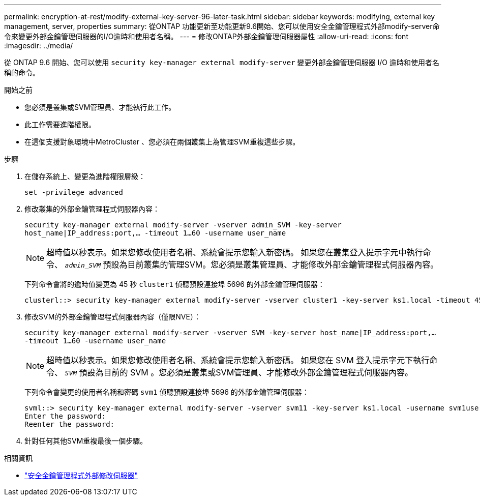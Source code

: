 ---
permalink: encryption-at-rest/modify-external-key-server-96-later-task.html 
sidebar: sidebar 
keywords: modifying, external key management, server, properties 
summary: 從ONTAP 功能更新至功能更新9.6開始、您可以使用安全金鑰管理程式外部modify-server命令來變更外部金鑰管理伺服器的I/O逾時和使用者名稱。 
---
= 修改ONTAP外部金鑰管理伺服器屬性
:allow-uri-read: 
:icons: font
:imagesdir: ../media/


[role="lead"]
從 ONTAP 9.6 開始、您可以使用 `security key-manager external modify-server` 變更外部金鑰管理伺服器 I/O 逾時和使用者名稱的命令。

.開始之前
* 您必須是叢集或SVM管理員、才能執行此工作。
* 此工作需要進階權限。
* 在這個支援對象環境中MetroCluster 、您必須在兩個叢集上為管理SVM重複這些步驟。


.步驟
. 在儲存系統上、變更為進階權限層級：
+
`set -privilege advanced`

. 修改叢集的外部金鑰管理程式伺服器內容：
+
`security key-manager external modify-server -vserver admin_SVM -key-server host_name|IP_address:port,... -timeout 1...60 -username user_name`

+
[NOTE]
====
超時值以秒表示。如果您修改使用者名稱、系統會提示您輸入新密碼。    如果您在叢集登入提示字元中執行命令、 `_admin_SVM_` 預設為目前叢集的管理SVM。您必須是叢集管理員、才能修改外部金鑰管理程式伺服器內容。

====
+
下列命令會將的逾時值變更為 45 秒 `cluster1` 偵聽預設連接埠 5696 的外部金鑰管理伺服器：

+
[listing]
----
clusterl::> security key-manager external modify-server -vserver cluster1 -key-server ks1.local -timeout 45
----
. 修改SVM的外部金鑰管理程式伺服器內容（僅限NVE）：
+
`security key-manager external modify-server -vserver SVM -key-server host_name|IP_address:port,... -timeout 1...60 -username user_name`

+
[NOTE]
====
超時值以秒表示。如果您修改使用者名稱、系統會提示您輸入新密碼。    如果您在 SVM 登入提示字元下執行命令、 `_SVM_` 預設為目前的 SVM 。您必須是叢集或SVM管理員、才能修改外部金鑰管理程式伺服器內容。

====
+
下列命令會變更的使用者名稱和密碼 `svm1` 偵聽預設連接埠 5696 的外部金鑰管理伺服器：

+
[listing]
----
svml::> security key-manager external modify-server -vserver svm11 -key-server ks1.local -username svm1user
Enter the password:
Reenter the password:
----
. 針對任何其他SVM重複最後一個步驟。


.相關資訊
* link:https://docs.netapp.com/us-en/ontap-cli/security-key-manager-external-modify-server.html["安全金鑰管理程式外部修改伺服器"^]

